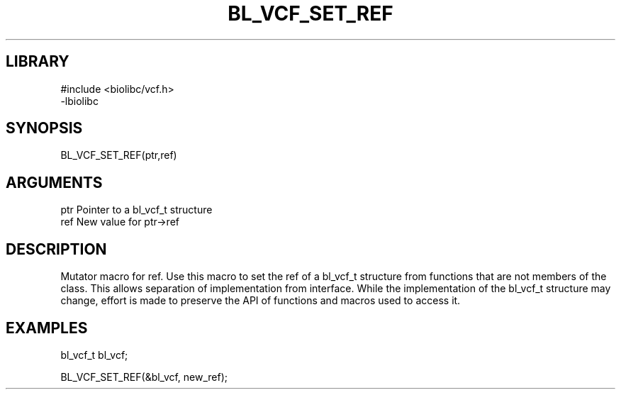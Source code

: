 \" Generated by /home/bacon/scripts/gen-get-set
.TH BL_VCF_SET_REF 3

.SH LIBRARY
.nf
.na
#include <biolibc/vcf.h>
-lbiolibc
.ad
.fi

\" Convention:
\" Underline anything that is typed verbatim - commands, etc.
.SH SYNOPSIS
.PP
.nf 
.na
BL_VCF_SET_REF(ptr,ref)
.ad
.fi

.SH ARGUMENTS
.nf
.na
ptr              Pointer to a bl_vcf_t structure
ref              New value for ptr->ref
.ad
.fi

.SH DESCRIPTION

Mutator macro for ref.  Use this macro to set the ref of
a bl_vcf_t structure from functions that are not members of the class.
This allows separation of implementation from interface.  While the
implementation of the bl_vcf_t structure may change, effort is made to
preserve the API of functions and macros used to access it.

.SH EXAMPLES

.nf
.na
bl_vcf_t   bl_vcf;

BL_VCF_SET_REF(&bl_vcf, new_ref);
.ad
.fi

